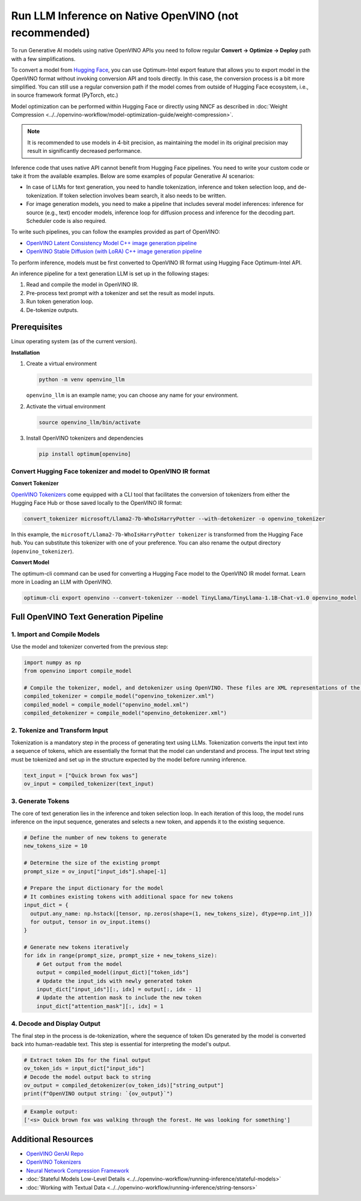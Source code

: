 Run LLM Inference on Native OpenVINO (not recommended)
===============================================================================================

To run Generative AI models using native OpenVINO APIs you need to follow regular
**Convert -> Optimize -> Deploy** path with a few simplifications.

To convert a model from `Hugging Face <https://huggingface.co/models>`__, you can use
Optimum-Intel export feature that allows you to export model in the OpenVINO format without
invoking conversion API and tools directly. In this case, the conversion process is a bit
more simplified. You can still use a regular conversion path if the model comes from
outside of Hugging Face ecosystem, i.e., in source framework format (PyTorch, etc.)

Model optimization can be performed within Hugging Face or directly using NNCF as described in
:doc:`Weight Compression <../../openvino-workflow/model-optimization-guide/weight-compression>`.

.. note::

   It is recommended to use models in 4-bit precision, as maintaining the model in its
   original precision may result in significantly decreased performance.

Inference code that uses native API cannot benefit from Hugging Face pipelines.
You need to write your custom code or take it from the available examples. Below are
some examples of popular Generative AI scenarios:

* In case of LLMs for text generation, you need to handle tokenization, inference and
  token selection loop, and de-tokenization. If token selection involves beam search,
  it also needs to be written.
* For image generation models, you need to make a pipeline that includes several model
  inferences: inference for source (e.g., text) encoder models, inference loop for
  diffusion process and inference for the decoding part. Scheduler code is also required.

To write such pipelines, you can follow the examples provided as part of OpenVINO:

* `OpenVINO Latent Consistency Model C++ image generation pipeline <https://github.com/openvinotoolkit/openvino.genai/tree/master/image_generation/lcm_dreamshaper_v7/cpp>`__
* `OpenVINO Stable Diffusion (with LoRA) C++ image generation pipeline <https://github.com/openvinotoolkit/openvino.genai/tree/master/image_generation/stable_diffusion_1_5/cpp>`__

To perform inference, models must be first converted to OpenVINO IR format using
Hugging Face Optimum-Intel API.

An inference pipeline for a text generation LLM is set up in the following stages:

1.	Read and compile the model in OpenVINO IR.
2.	Pre-process text prompt with a tokenizer and set the result as model inputs.
3.	Run token generation loop.
4.	De-tokenize outputs.

Prerequisites
########################

Linux operating system (as of the current version).

**Installation**

1. Create a virtual environment

   .. code-block:: python

      python -m venv openvino_llm

   ``openvino_llm`` is an example name; you can choose any name for your environment.

2. Activate the virtual environment

   .. code-block:: python

      source openvino_llm/bin/activate

3. Install OpenVINO tokenizers and dependencies

   .. code-block:: python

      pip install optimum[openvino]


Convert Hugging Face tokenizer and model to OpenVINO IR format
++++++++++++++++++++++++++++++++++++++++++++++++++++++++++++++++++++++++++++++

**Convert Tokenizer**

`OpenVINO Tokenizers <https://github.com/openvinotoolkit/openvino_tokenizers>`__
come equipped with a CLI tool that facilitates the conversion of tokenizers
from either the Hugging Face Hub or those saved locally to the OpenVINO IR format:

.. code-block:: python

   convert_tokenizer microsoft/Llama2-7b-WhoIsHarryPotter --with-detokenizer -o openvino_tokenizer

In this example, the ``microsoft/Llama2-7b-WhoIsHarryPotter tokenizer`` is transformed from the Hugging
Face hub. You can substitute this tokenizer with one of your preference. You can also rename
the output directory (``openvino_tokenizer``).

**Convert Model**

The optimum-cli command can be used for converting a Hugging Face model to the OpenVINO IR model format.
Learn more in Loading an LLM with OpenVINO.

.. code-block:: python

   optimum-cli export openvino --convert-tokenizer --model TinyLlama/TinyLlama-1.1B-Chat-v1.0 openvino_model

Full OpenVINO Text Generation Pipeline
######################################################################

1.	Import and Compile Models
+++++++++++++++++++++++++++++++++++++++

Use the model and tokenizer converted from the previous step:

.. code-block:: python

   import numpy as np
   from openvino import compile_model

   # Compile the tokenizer, model, and detokenizer using OpenVINO. These files are XML representations of the models optimized for OpenVINO
   compiled_tokenizer = compile_model("openvino_tokenizer.xml")
   compiled_model = compile_model("openvino_model.xml")
   compiled_detokenizer = compile_model("openvino_detokenizer.xml")

2.	Tokenize and Transform Input
+++++++++++++++++++++++++++++++++++++++

Tokenization is a mandatory step in the process of generating text using LLMs. Tokenization
converts the input text into a sequence of tokens, which are essentially the format that the
model can understand and process. The input text string must be tokenized and set up in the
structure expected by the model before running inference.

.. code-block:: python

   text_input = ["Quick brown fox was"]
   ov_input = compiled_tokenizer(text_input)

3.	Generate Tokens
+++++++++++++++++++++++++++++++++++++++

The core of text generation lies in the inference and token selection loop. In each iteration
of this loop, the model runs inference on the input sequence, generates and selects a new token,
and appends it to the existing sequence.

.. code-block:: python

   # Define the number of new tokens to generate
   new_tokens_size = 10

   # Determine the size of the existing prompt
   prompt_size = ov_input["input_ids"].shape[-1]

   # Prepare the input dictionary for the model
   # It combines existing tokens with additional space for new tokens
   input_dict = {
     output.any_name: np.hstack([tensor, np.zeros(shape=(1, new_tokens_size), dtype=np.int_)])
     for output, tensor in ov_input.items()
   }

   # Generate new tokens iteratively
   for idx in range(prompt_size, prompt_size + new_tokens_size):
       # Get output from the model
       output = compiled_model(input_dict)["token_ids"]
       # Update the input_ids with newly generated token
       input_dict["input_ids"][:, idx] = output[:, idx - 1]
       # Update the attention mask to include the new token
       input_dict["attention_mask"][:, idx] = 1

4.	Decode and Display Output
+++++++++++++++++++++++++++++++++++++++

The final step in the process is de-tokenization, where the sequence of token IDs generated by
the model is converted back into human-readable text.
This step is essential for interpreting the model's output.

.. code-block:: python

   # Extract token IDs for the final output
   ov_token_ids = input_dict["input_ids"]
   # Decode the model output back to string
   ov_output = compiled_detokenizer(ov_token_ids)["string_output"]
   print(f"OpenVINO output string: `{ov_output}`")

.. code-block:: python

   # Example output:
   ['<s> Quick brown fox was walking through the forest. He was looking for something']


Additional Resources
####################

* `OpenVINO GenAI Repo <https://github.com/openvinotoolkit/openvino.genai>`__
* `OpenVINO Tokenizers <https://github.com/openvinotoolkit/openvino_tokenizers>`__
* `Neural Network Compression Framework <https://github.com/openvinotoolkit/nncf>`__
* :doc:`Stateful Models Low-Level Details <../../openvino-workflow/running-inference/stateful-models>`
* :doc:`Working with Textual Data <../../openvino-workflow/running-inference/string-tensors>`

